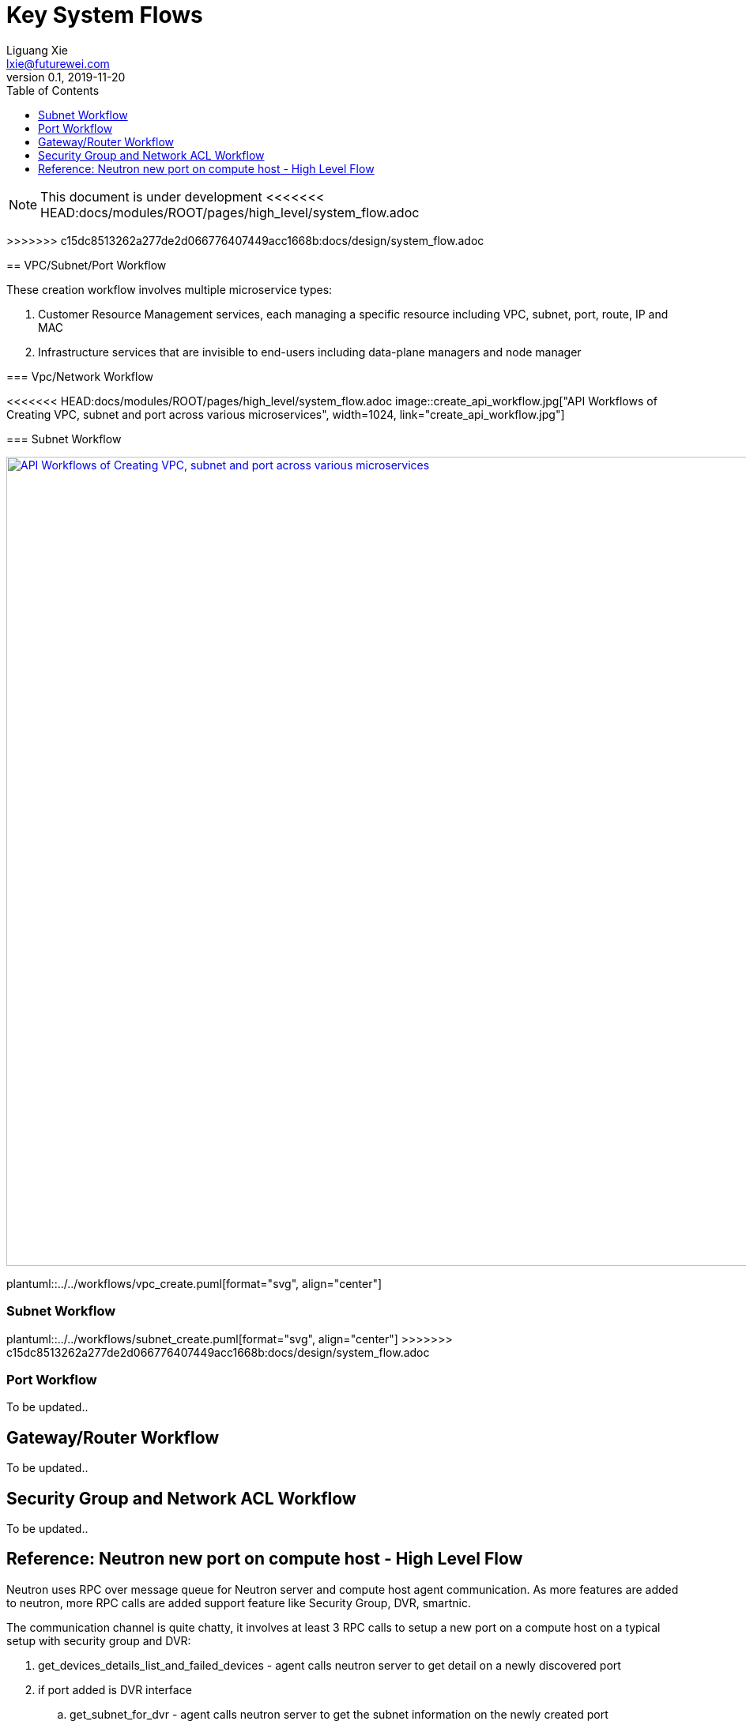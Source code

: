 = Key System Flows
Liguang Xie <lxie@futurewei.com>
v0.1, 2019-11-20
:toc: right
:imagesdir: ../../images

NOTE: This document is under development
<<<<<<< HEAD:docs/modules/ROOT/pages/high_level/system_flow.adoc
=======

//Option 1:
//
//image::images/workflow_create.jpg["API Workflows of Creating VPC, subnet and port across various microservices", width=1024, link="images/workflow_create.JPG"]
//
//Option 2:
//
//image::images/Create_workflow_option2.jpg["API Workflows of Creating VPC, subnet and port across various microservices", width=1024, link="images/Create_workflow_option2.JPG"]
>>>>>>> c15dc8513262a277de2d066776407449acc1668b:docs/design/system_flow.adoc

== VPC/Subnet/Port Workflow

These creation workflow involves multiple microservice types:

. Customer Resource Management services, each managing a specific resource including VPC, subnet, port, route, IP and MAC
. Infrastructure services that are invisible to end-users including data-plane managers and node manager

=== Vpc/Network Workflow

<<<<<<< HEAD:docs/modules/ROOT/pages/high_level/system_flow.adoc
image::create_api_workflow.jpg["API Workflows of Creating VPC, subnet and port across various microservices", width=1024, link="create_api_workflow.jpg"]

//plantuml::../../workflows/vpc_create.puml[format="svg", align="center"]

=== Subnet Workflow

//plantuml::../../workflows/subnet_create.puml[format="svg", align="center"]
=======
image::../images/create_api_workflow.jpg["API Workflows of Creating VPC, subnet and port across various microservices", width=1024, link="../images/create_api_workflow.jpg"]

plantuml::../../workflows/vpc_create.puml[format="svg", align="center"]

=== Subnet Workflow

plantuml::../../workflows/subnet_create.puml[format="svg", align="center"]
>>>>>>> c15dc8513262a277de2d066776407449acc1668b:docs/design/system_flow.adoc

=== Port Workflow

To be updated..

== Gateway/Router Workflow

To be updated..

== Security Group and Network ACL Workflow

To be updated..

== Reference: Neutron new port on compute host - High Level Flow

Neutron uses RPC over message queue for Neutron server and compute host agent communication. As more features are added to neutron, more RPC calls are added support feature like Security Group, DVR, smartnic.

The communication channel is quite chatty, it involves at least 3 RPC calls to setup a new port on a compute host on a typical setup with security group and DVR:

. get_devices_details_list_and_failed_devices - agent calls neutron server to get detail on a newly discovered port
. if port added is DVR interface
.. get_subnet_for_dvr - agent calls neutron server to get the subnet information on the newly created port
.. get_ports_on_host_by_subnet - agent call neutron server for a list of ports on the host to update DVR
. if this is a VM port, check if it belongs to a DVR hosted subnet, then
.. add DVR rules for this VM port into table 1 and 2 of br-int
. _handle_sg_rule_update - new security group programming for the newly created port
. update_device_list - agent inform neutron server the port binding is completed and port state is up

https://wiki.openstack.org/wiki/Neutron/DVR_L2_Agent
